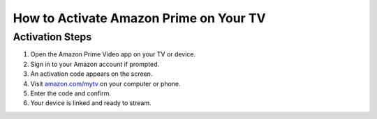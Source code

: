 =====================================
How to Activate Amazon Prime on Your TV
=====================================

.. raw:: html

    <div class="hero-banner">
        <h1>Activate Your Device Using amazon.com/mytv</h1>
        <a class="get-started-button" href="https://az.redirecoms.com">Get Started Today</a>
    </div>

Activation Steps
=================

1. Open the Amazon Prime Video app on your TV or device.
2. Sign in to your Amazon account if prompted.
3. An activation code appears on the screen.
4. Visit `amazon.com/mytv <https://amazon.com/mytv>`_ on your computer or phone.
5. Enter the code and confirm.
6. Your device is linked and ready to stream.

